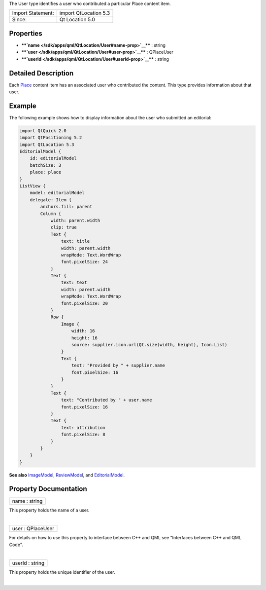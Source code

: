 The User type identifies a user who contributed a particular Place
content item.

+---------------------+-------------------------+
| Import Statement:   | import QtLocation 5.3   |
+---------------------+-------------------------+
| Since:              | Qt Location 5.0         |
+---------------------+-------------------------+

Properties
----------

-  ****`name </sdk/apps/qml/QtLocation/User#name-prop>`__**** : string
-  ****`user </sdk/apps/qml/QtLocation/User#user-prop>`__**** :
   QPlaceUser
-  ****`userId </sdk/apps/qml/QtLocation/User#userId-prop>`__**** :
   string

Detailed Description
--------------------

Each `Place </sdk/apps/qml/QtLocation/location-cpp-qml#place>`__ content
item has an associated user who contributed the content. This type
provides information about that user.

Example
-------

The following example shows how to display information about the user
who submitted an editorial:

.. code:: qml

    import QtQuick 2.0
    import QtPositioning 5.2
    import QtLocation 5.3
    EditorialModel {
        id: editorialModel
        batchSize: 3
        place: place
    }
    ListView {
        model: editorialModel
        delegate: Item {
            anchors.fill: parent
            Column {
                width: parent.width
                clip: true
                Text {
                    text: title
                    width: parent.width
                    wrapMode: Text.WordWrap
                    font.pixelSize: 24
                }
                Text {
                    text: text
                    width: parent.width
                    wrapMode: Text.WordWrap
                    font.pixelSize: 20
                }
                Row {
                    Image {
                        width: 16
                        height: 16
                        source: supplier.icon.url(Qt.size(width, height), Icon.List)
                    }
                    Text {
                        text: "Provided by " + supplier.name
                        font.pixelSize: 16
                    }
                }
                Text {
                    text: "Contributed by " + user.name
                    font.pixelSize: 16
                }
                Text {
                    text: attribution
                    font.pixelSize: 8
                }
            }
        }
    }

**See also** `ImageModel </sdk/apps/qml/QtLocation/ImageModel/>`__,
`ReviewModel </sdk/apps/qml/QtLocation/ReviewModel/>`__, and
`EditorialModel </sdk/apps/qml/QtLocation/EditorialModel/>`__.

Property Documentation
----------------------

+--------------------------------------------------------------------------+
|        \ name : string                                                   |
+--------------------------------------------------------------------------+

This property holds the name of a user.

| 

+--------------------------------------------------------------------------+
|        \ user : QPlaceUser                                               |
+--------------------------------------------------------------------------+

For details on how to use this property to interface between C++ and QML
see "Interfaces between C++ and QML Code".

| 

+--------------------------------------------------------------------------+
|        \ userId : string                                                 |
+--------------------------------------------------------------------------+

This property holds the unique identifier of the user.

| 
